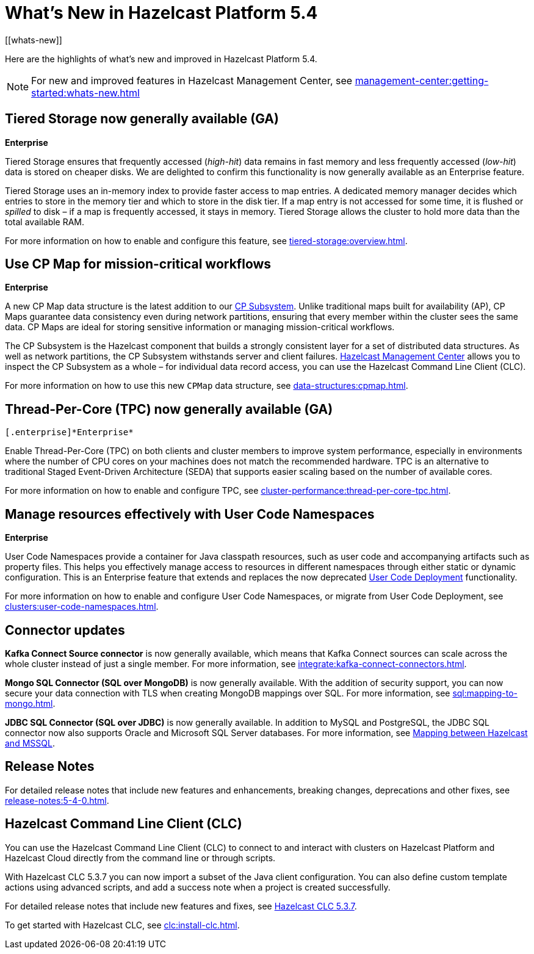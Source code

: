 = What's New in Hazelcast Platform 5.4
:description: Here are the highlights of what's new and improved in Hazelcast Platform 5.4.
[[whats-new]]

{description}

NOTE: For new and improved features in Hazelcast Management Center, see xref:management-center:getting-started:whats-new.adoc[]

== Tiered Storage now generally available (GA)
[.enterprise]*Enterprise* 

Tiered Storage ensures that frequently accessed (_high-hit_) data remains in fast memory and less frequently accessed (_low-hit_) data is stored on cheaper disks. We are delighted to confirm this functionality is now generally available as an Enterprise feature. 

Tiered Storage uses an in-memory index to provide faster access to map entries. A dedicated memory manager decides which entries to store in the memory tier and which to store in the disk tier. If a map entry is not accessed for some time, it is flushed or _spilled_ to disk – if a map is frequently accessed, it stays in memory. Tiered Storage allows the cluster to hold more data than the total available RAM.

For more information on how to enable and configure this feature, see xref:tiered-storage:overview.adoc[].

== Use CP Map for mission-critical workflows
[.enterprise]*Enterprise* 

A new CP Map data structure is the latest addition to our xref:cp-subsystem:cp-subsystem.adoc[CP Subsystem]. Unlike traditional maps built for availability (AP), CP Maps guarantee data consistency even during network partitions, ensuring that every member within the cluster sees the same data. CP Maps are ideal for storing sensitive information or managing mission-critical workflows.

The CP Subsystem is the Hazelcast component that builds a strongly consistent layer for a set of distributed data structures. As well as network partitions, the CP Subsystem withstands server and client failures. xref:management-center:cp-subsystem:dashboard.adoc[Hazelcast Management Center] allows you to inspect the CP Subsystem as a whole – for individual data record access, you can use the Hazelcast Command Line Client (CLC).

For more information on how to use this new `CPMap` data structure, see xref:data-structures:cpmap.adoc[].

== Thread-Per-Core (TPC) now generally available (GA)
 [.enterprise]*Enterprise* 

Enable Thread-Per-Core (TPC) on both clients and cluster members to improve system performance, especially in environments where the number of CPU cores on your machines does not match the recommended hardware. TPC is an alternative to traditional Staged Event-Driven Architecture (SEDA) that supports easier scaling based on the number of available cores.

For more information on how to enable and configure TPC, see xref:cluster-performance:thread-per-core-tpc.adoc[].

== Manage resources effectively with User Code Namespaces
[.enterprise]*Enterprise* 

User Code Namespaces provide a container for Java classpath resources, such as user code and accompanying artifacts such as property files. This helps you effectively manage access to resources in different namespaces through either static or dynamic configuration. This is an Enterprise feature that extends and replaces the now deprecated xref:clusters:legacy-ucd.adoc[User Code Deployment] functionality.

For more information on how to enable and configure User Code Namespaces, or migrate from User Code Deployment, see xref:clusters:user-code-namespaces.adoc[].

== Connector updates

**Kafka Connect Source connector** is now generally available, which means that Kafka Connect sources can scale across the whole cluster instead of just a single member. For more information, see xref:integrate:kafka-connect-connectors.adoc[].

**Mongo SQL Connector (SQL over MongoDB)** is now generally available. With the addition of security support, you can now secure your data connection with TLS when creating MongoDB mappings over SQL. For more information, see xref:sql:mapping-to-mongo.adoc[].

**JDBC SQL Connector (SQL over JDBC)** is now generally available. In addition to MySQL and PostgreSQL, the JDBC SQL connector now also supports Oracle and Microsoft SQL Server databases. For more information, see xref:sql:mapping-to-jdbc.adoc#data-type-mapping-between-hazelcast-and-mssql[Mapping between Hazelcast and MSSQL].

== Release Notes

For detailed release notes that include new features and enhancements, breaking changes, deprecations and other fixes, see xref:release-notes:5-4-0.adoc[].

== Hazelcast Command Line Client (CLC)

You can use the Hazelcast Command Line Client (CLC) to connect to and interact with clusters on Hazelcast Platform and Hazelcast Cloud directly from the command line or through scripts.

With Hazelcast CLC 5.3.7 you can now import a subset of the Java client configuration. You can also define custom template actions using advanced scripts, and add a success note when a project is created successfully.

For detailed release notes that include new features and fixes, see xref:clc:release-notes-5.3.7.adoc[Hazelcast CLC 5.3.7].

To get started with Hazelcast CLC, see xref:clc:install-clc.adoc[].
